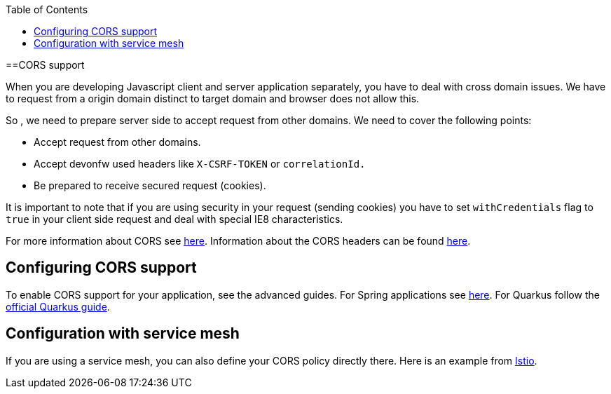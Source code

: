 :toc: macro
toc::[]

==CORS support

When you are developing Javascript client and server application separately, you have to deal with cross domain issues. We have to request from a origin domain distinct to target domain and browser does not allow this.

So , we need to prepare server side to accept request from other domains. We need to cover the following points:

* Accept request from other domains.

* Accept devonfw used headers like `X-CSRF-TOKEN` or `correlationId.`

* Be prepared to receive secured request (cookies).

It is important to note that if you are using security in your request (sending cookies) you have to set  `withCredentials` flag to `true` in your client side request and deal with special IE8 characteristics.

For more information about CORS see https://developer.mozilla.org/en-US/docs/Web/HTTP/CORS[here]. Information about the CORS headers can be found https://developer.mozilla.org/en-US/docs/Web/HTTP/Headers#cors[here].

== Configuring CORS support

To enable CORS support for your application, see the advanced guides. For Spring applications see link:spring/guide-cors-spring.adoc[here]. For Quarkus follow the https://quarkus.io/guides/http-reference#cors-filter[official Quarkus guide].

== Configuration with service mesh

If you are using a service mesh, you can also define your CORS policy directly there. Here is an example from https://istio.io/latest/docs/reference/config/networking/virtual-service/#CorsPolicy[Istio].
